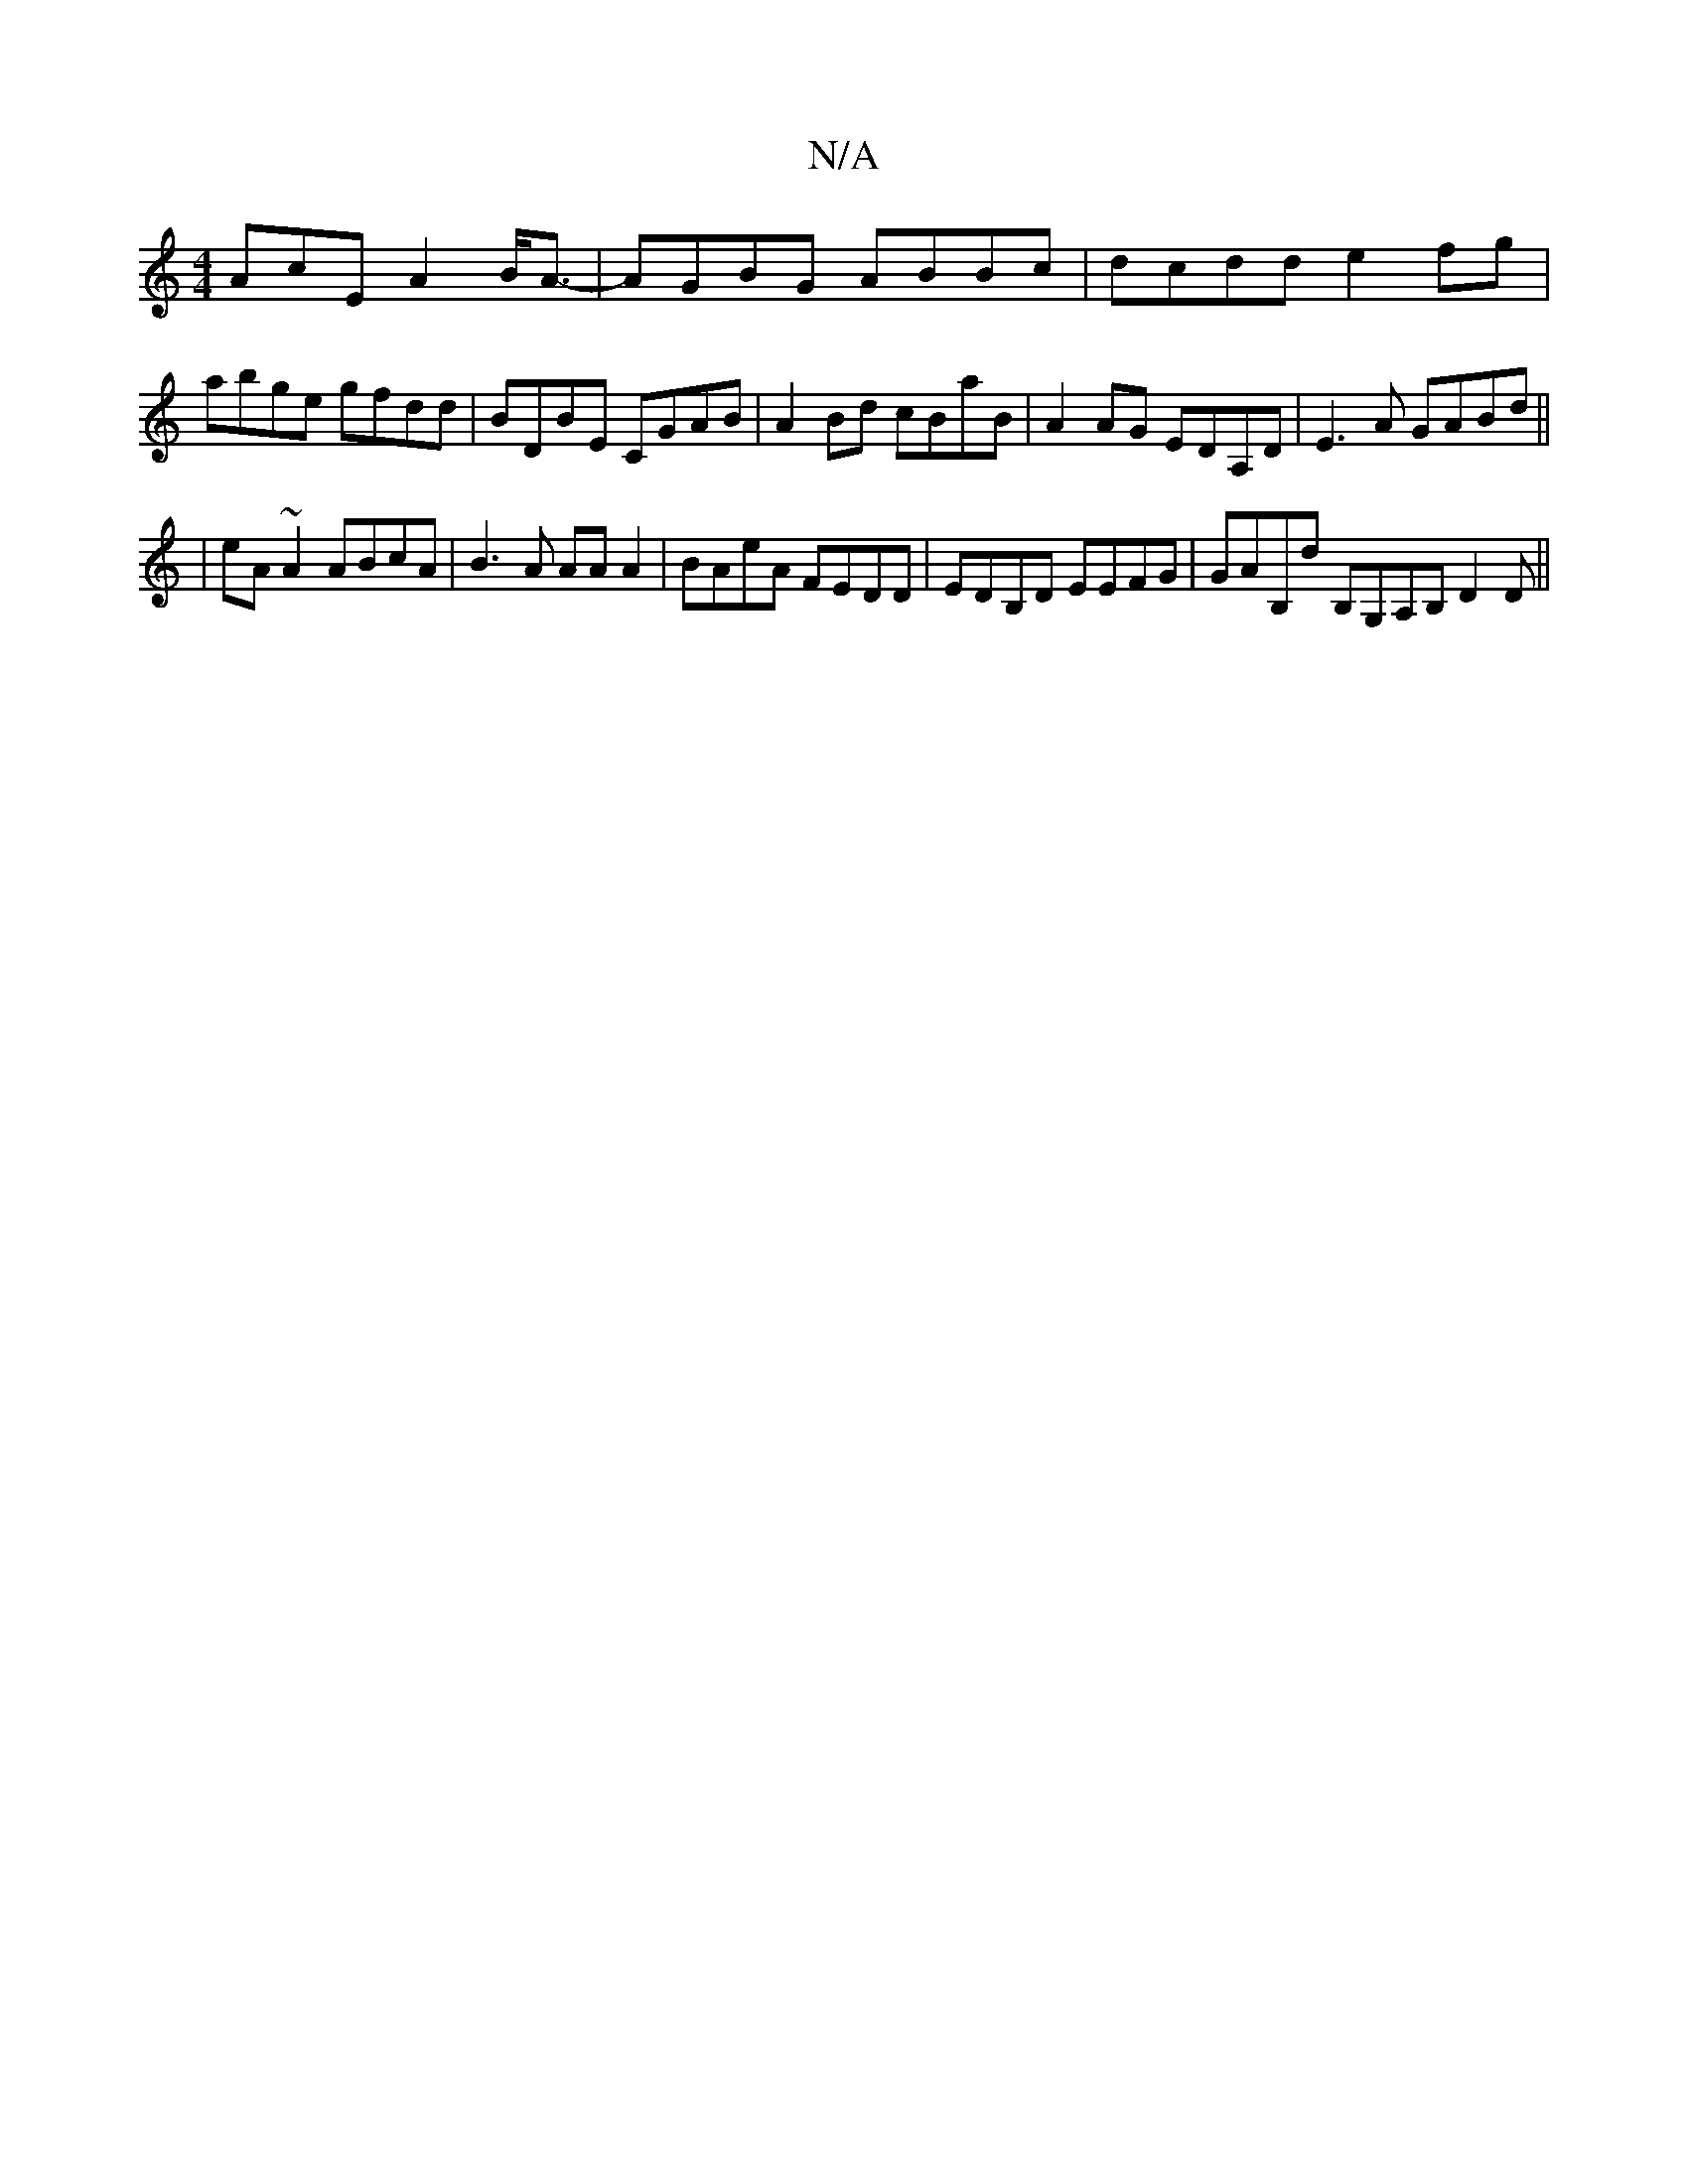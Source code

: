 X:1
T:N/A
M:4/4
R:N/A
K:Cmajor
3AcE A2B<A-|AGBG ABBc|dcdd e2fg|abge gfdd| BDBE CGAB| A2Bd cBaB|A2 AG EDA,D|E3 A GABd ||
|eA ~A2 ABcA | B3A AA A2|BAeA FEDD|EDB,D EEFG | GAB,d B,G,A,B, D2 D||

AD|]
A/A/ G/F/B/A/ | GA AB | e2 c2 efag|